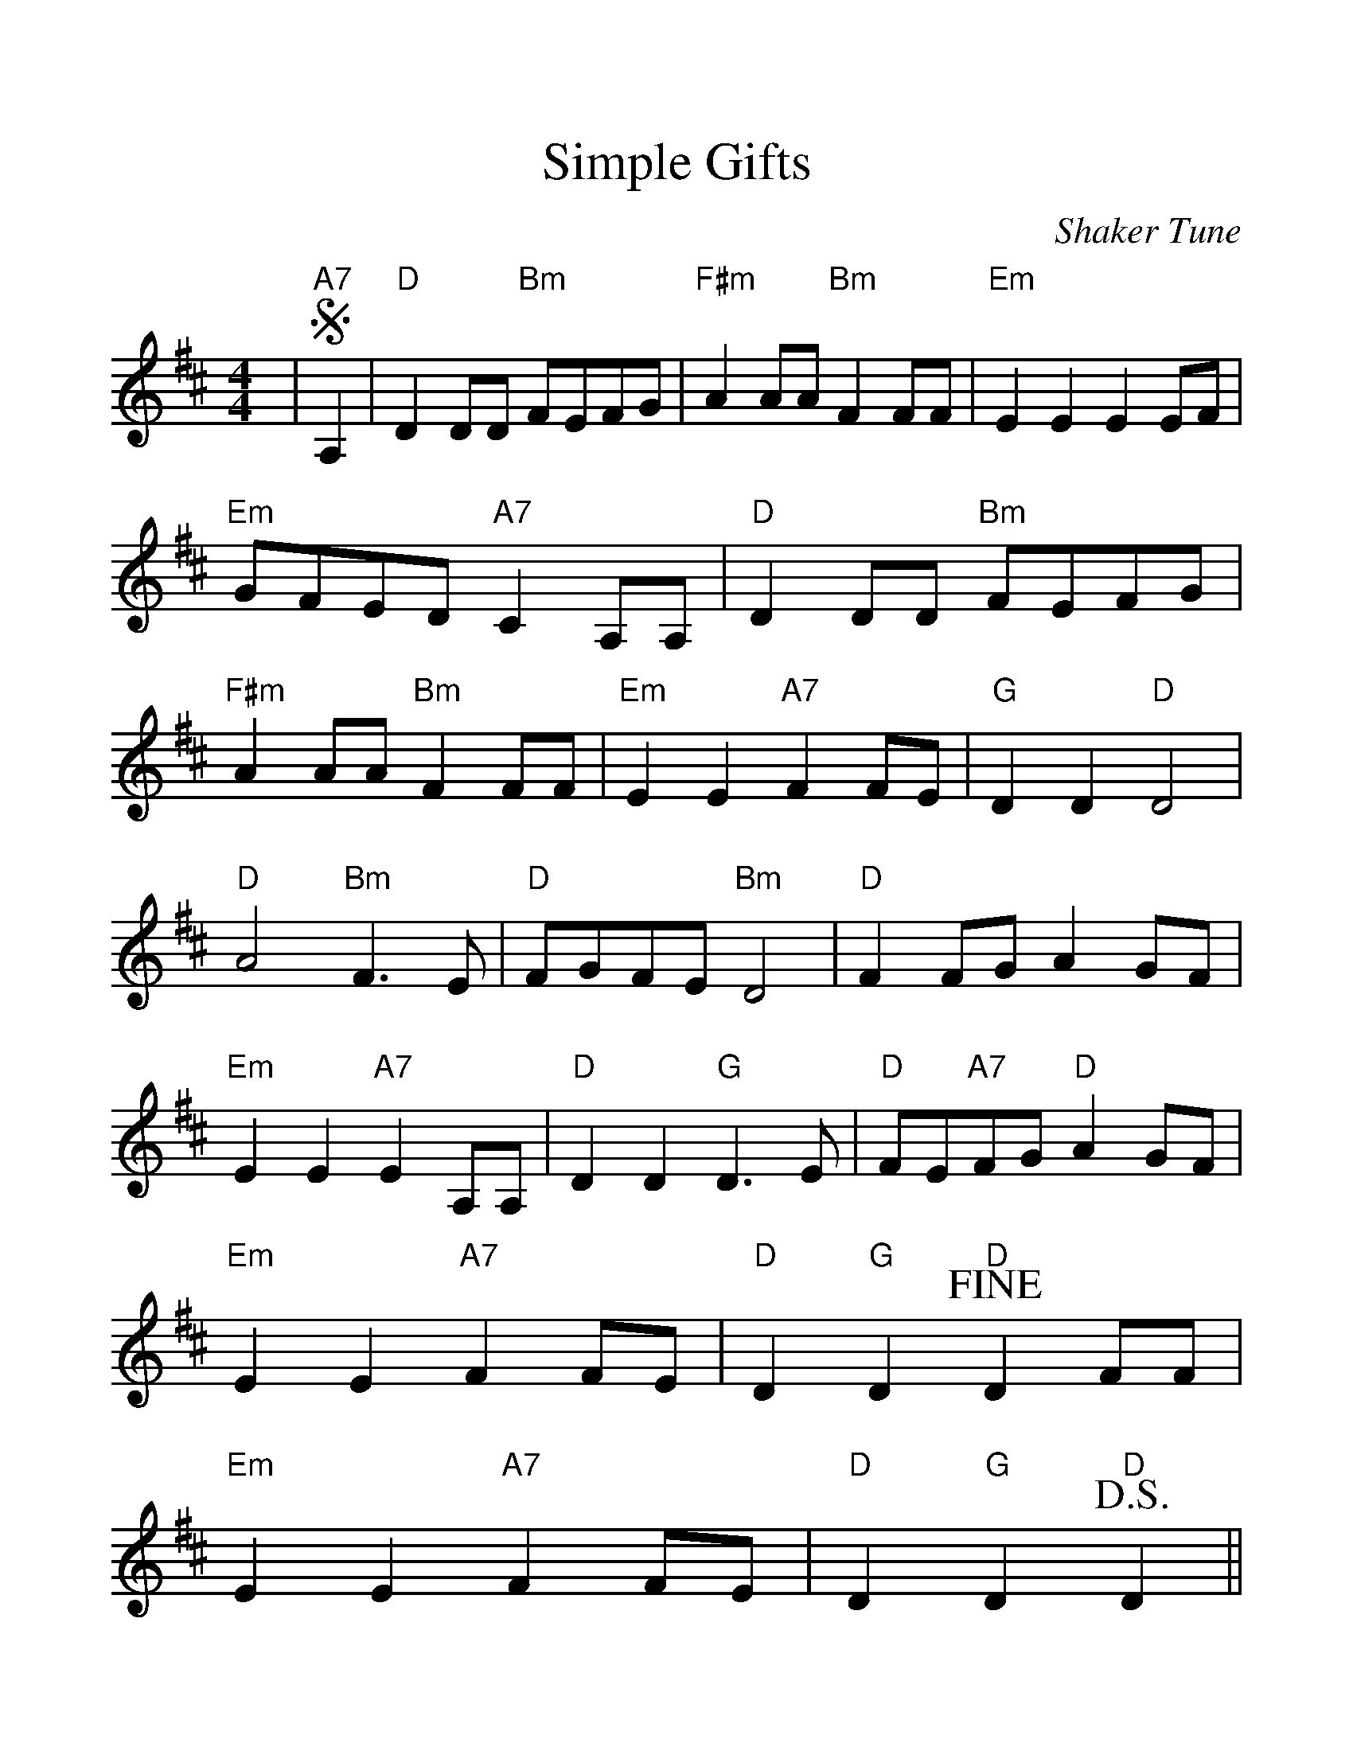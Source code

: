 %Scale the output
%%scale 1.2
%%format dulcimer.fmt
X: 1
T:Simple Gifts
C:Shaker Tune
M:4/4%(3/4, 4/4, 6/8)
L:1/4%(1/8, 1/4)
%V:1 treble clef
K:D%(D, C)
%%continueall 1
%%partsbox 1
|+segno+"A7"A,|"D"D D/2D/2 "Bm"F/2E/2F/2G/2|"F#m"A A/2A/2 "Bm"F F/2F/2
|"Em"E E E E/2F/2|"Em"G/2F/2E/2D/2 "A7"C A,/2A,/2
|"D"D D/2D/2 "Bm"F/2E/2F/2G/2|"F#m"A A/2A/2 "Bm"F F/2F/2
|"Em"E E "A7"F F/2E/2|"G"D D "D"D2
|"D"A2 "Bm"F3/2 E/2|"D"F/2G/2F/2E/2 "Bm"D2
|"D"F F/2G/2 A G/2F/2|"Em"E E "A7"E A,/2A,/2
|"D"D D "G"D3/2 E/2|"D"F/2E/2"A7"F/2G/2 "D"A G/2F/2
|"Em"E E "A7"F F/2E/2|"D"D "G"D +fine+"D"D F/2F/2
|"Em"E E "A7"F F/2E/2|"D"D "G"D +D.S.+"D"D||
